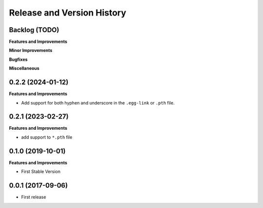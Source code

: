 .. _release_history:

Release and Version History
==============================================================================


Backlog (TODO)
~~~~~~~~~~~~~~~~~~~~~~~~~~~~~~~~~~~~~~~~~~~~~~~~~~~~~~~~~~~~~~~~~~~~~~~~~~~~~~
**Features and Improvements**

**Minor Improvements**

**Bugfixes**

**Miscellaneous**


0.2.2 (2024-01-12)
~~~~~~~~~~~~~~~~~~~~~~~~~~~~~~~~~~~~~~~~~~~~~~~~~~~~~~~~~~~~~~~~~~~~~~~~~~~~~~
**Features and Improvements**

- Add support for both hyphen and underscore in the ``.egg-link`` or ``.pth`` file.


0.2.1 (2023-02-27)
~~~~~~~~~~~~~~~~~~~~~~~~~~~~~~~~~~~~~~~~~~~~~~~~~~~~~~~~~~~~~~~~~~~~~~~~~~~~~~
**Features and Improvements**

- add support to ``*.pth`` file


0.1.0 (2019-10-01)
~~~~~~~~~~~~~~~~~~~~~~~~~~~~~~~~~~~~~~~~~~~~~~~~~~~~~~~~~~~~~~~~~~~~~~~~~~~~~~
**Features and Improvements**

- First Stable Version


0.0.1 (2017-09-06)
~~~~~~~~~~~~~~~~~~~~~~~~~~~~~~~~~~~~~~~~~~~~~~~~~~~~~~~~~~~~~~~~~~~~~~~~~~~~~~

- First release